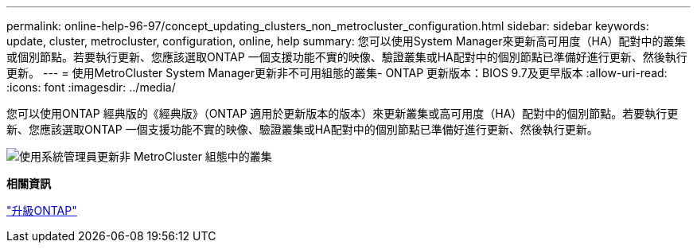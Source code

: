 ---
permalink: online-help-96-97/concept_updating_clusters_non_metrocluster_configuration.html 
sidebar: sidebar 
keywords: update, cluster, metrocluster, configuration, online, help 
summary: 您可以使用System Manager來更新高可用度（HA）配對中的叢集或個別節點。若要執行更新、您應該選取ONTAP 一個支援功能不實的映像、驗證叢集或HA配對中的個別節點已準備好進行更新、然後執行更新。 
---
= 使用MetroCluster System Manager更新非不可用組態的叢集- ONTAP 更新版本：BIOS 9.7及更早版本
:allow-uri-read: 
:icons: font
:imagesdir: ../media/


[role="lead"]
您可以使用ONTAP 經典版的《經典版》（ONTAP 適用於更新版本的版本）來更新叢集或高可用度（HA）配對中的個別節點。若要執行更新、您應該選取ONTAP 一個支援功能不實的映像、驗證叢集或HA配對中的個別節點已準備好進行更新、然後執行更新。

image::../media/updating_cluster.gif[使用系統管理員更新非 MetroCluster 組態中的叢集]

*相關資訊*

https://docs.netapp.com/us-en/ontap/upgrade/task_upgrade_andu_sm.html["升級ONTAP"]
